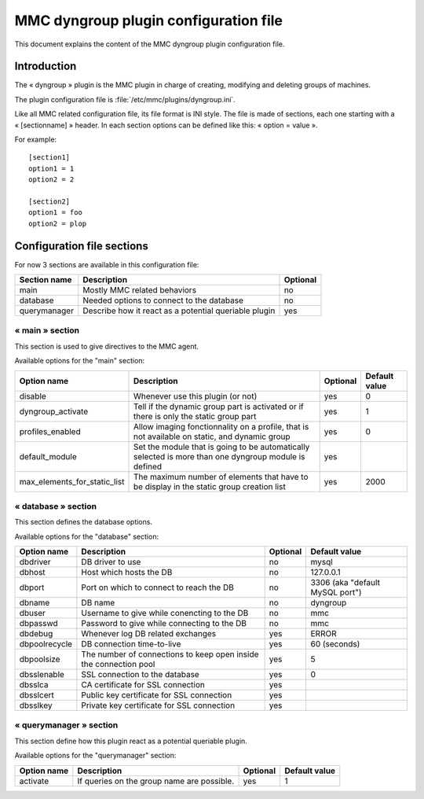 .. highlight:: none

======================================
MMC dyngroup plugin configuration file
======================================

This document explains the content of the MMC dyngroup plugin configuration file.

Introduction
============

The « dyngroup » plugin is the MMC plugin in charge of creating, modifying and
deleting groups of machines.

The plugin configuration file is :file:`/etc/mmc/plugins/dyngroup.ini`.

Like all MMC related configuration file, its file format is INI style.
The file is made of sections, each one starting with a « [sectionname] » header.
In each section options can be defined like this: « option = value ».

For example:

::

    [section1]
    option1 = 1
    option2 = 2

    [section2]
    option1 = foo
    option2 = plop

Configuration file sections
===========================

For now 3 sections are available in this configuration file:

============ ===================================================== ========
Section name Description                                           Optional
============ ===================================================== ========
main         Mostly MMC related behaviors                          no
database     Needed options to connect to the database             no
querymanager Describe how it react as a potential queriable plugin yes
============ ===================================================== ========

« main » section
----------------

This section is used to give directives to the MMC agent.

Available options for the "main" section:

============================ ===================================================================================================== ======== =============
Option name                  Description                                                                                           Optional Default value
============================ ===================================================================================================== ======== =============
disable                      Whenever use this plugin (or not)                                                                     yes      0
dyngroup_activate            Tell if the dynamic group part is activated or if there is only the static group part                 yes      1
profiles_enabled             Allow imaging fonctionnality on a profile, that is not available on static, and dynamic group         yes      0				
default_module               Set the module that is going to be automatically selected is more than one dyngroup module is defined yes
max_elements_for_static_list The maximum number of elements that have to be display in the static group creation list              yes      2000
============================ ===================================================================================================== ======== =============

« database » section
--------------------

This section defines the database options.

Available options for the "database" section:

============= ================================================================= ======== ===============================
Option name   Description                                                       Optional Default value
============= ================================================================= ======== ===============================
dbdriver      DB driver to use                                                  no       mysql
dbhost        Host which hosts the DB                                           no       127.0.0.1
dbport        Port on which to connect to reach the DB                          no       3306 (aka "default MySQL port")
dbname        DB name                                                           no       dyngroup
dbuser        Username to give while conencting to the DB                       no       mmc
dbpasswd      Password to give while connecting to the DB                       no       mmc
dbdebug       Whenever log DB related exchanges                                 yes      ERROR
dbpoolrecycle DB connection time-to-live                                        yes      60 (seconds)
dbpoolsize    The number of connections to keep open inside the connection pool yes      5
dbsslenable   SSL connection to the database                                    yes      0
dbsslca       CA certificate for SSL connection                                 yes
dbsslcert     Public key certificate for SSL connection                         yes
dbsslkey      Private key certificate for SSL connection                        yes
============= ================================================================= ======== ===============================

« querymanager » section
------------------------

This section define how this plugin react as a potential queriable plugin.

Available options for the "querymanager" section:

=========== ========================================== ======== =============
Option name Description                                Optional Default value
=========== ========================================== ======== =============
activate    If queries on the group name are possible. yes      1
=========== ========================================== ======== =============
